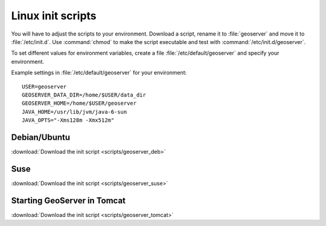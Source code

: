 .. _production_linuxscript:

Linux init scripts
==================

You will have to adjust the scripts to your environment. Download a script, rename it to :file:`geoserver` and move it to :file:`/etc/init.d`. Use :command:`chmod` to make the script executable and test with :command:`/etc/init.d/geoserver`.

To set different values for environment variables, create a file :file:`/etc/default/geoserver` and specify your  environment.

Example settings in :file:`/etc/default/geoserver` for your environment::


 USER=geoserver
 GEOSERVER_DATA_DIR=/home/$USER/data_dir
 GEOSERVER_HOME=/home/$USER/geoserver
 JAVA_HOME=/usr/lib/jvm/java-6-sun
 JAVA_OPTS="-Xms128m -Xmx512m"



Debian/Ubuntu
-------------

:download:`Download the init script <scripts/geoserver_deb>`


Suse
----

:download:`Download the init script <scripts/geoserver_suse>`


Starting GeoServer in Tomcat
----------------------------

:download:`Download the init script <scripts/geoserver_tomcat>`

